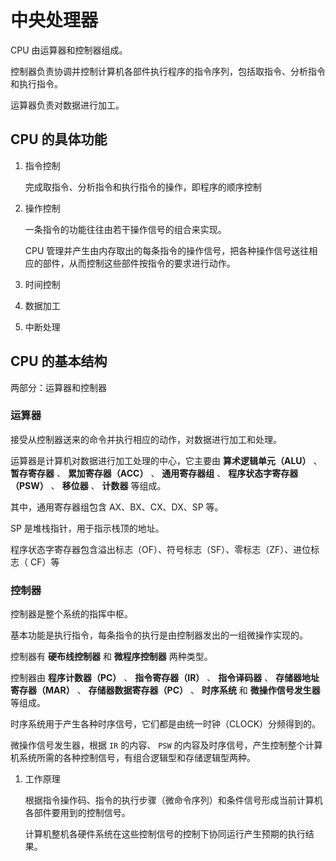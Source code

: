 * 中央处理器

CPU 由运算器和控制器组成。

控制器负责协调并控制计算机各部件执行程序的指令序列，包括取指令、分析指令和执行指令。

运算器负责对数据进行加工。

** CPU 的具体功能

1. 指令控制

   完成取指令、分析指令和执行指令的操作，即程序的顺序控制

2. 操作控制

   一条指令的功能往往由若干操作信号的组合来实现。

 CPU 管理并产生由内存取出的每条指令的操作信号，把各种操作信号送往相应的部件，从而控制这些部件按指令的要求进行动作。

3. 时间控制

4. 数据加工

5. 中断处理
   
** CPU 的基本结构

两部分：运算器和控制器

*** 运算器

接受从控制器送来的命令并执行相应的动作，对数据进行加工和处理。

运算器是计算机对数据进行加工处理的中心，它主要由 *算术逻辑单元（ALU）* 、 *暂存寄存器* 、 *累加寄存器（ACC）* 、 *通用寄存器组* 、 *程序状态字寄存器（PSW）* 、 *移位器* 、 *计数器* 等组成。

其中，通用寄存器组包含 AX、BX、CX、DX、SP 等。

SP 是堆栈指针，用于指示栈顶的地址。

程序状态字寄存器包含溢出标志（OF）、符号标志（SF）、零标志（ZF）、进位标志（
CF）等

*** 控制器

控制器是整个系统的指挥中枢。

基本功能是执行指令，每条指令的执行是由控制器发出的一组微操作实现的。

控制器有 *硬布线控制器* 和 *微程序控制器* 两种类型。

控制器由 *程序计数器（PC）* 、 *指令寄存器（IR）* 、 *指令译码器* 、 *存储器地址寄存器（MAR）* 、 *存储器数据寄存器（PC）* 、 *时序系统* 和 *微操作信号发生器* 等组成。

时序系统用于产生各种时序信号，它们都是由统一时钟（CLOCK）分频得到的。

微操作信号发生器，根据 ~IR~ 的内容、 ~PSW~ 的内容及时序信号，产生控制整个计算机系统所需的各种控制信号，有组合逻辑型和存储逻辑型两种。

**** 工作原理

根据指令操作码、指令的执行步骤（微命令序列）和条件信号形成当前计算机各部件要用到的控制信号。

计算机整机各硬件系统在这些控制信号的控制下协同运行产生预期的执行结果。

